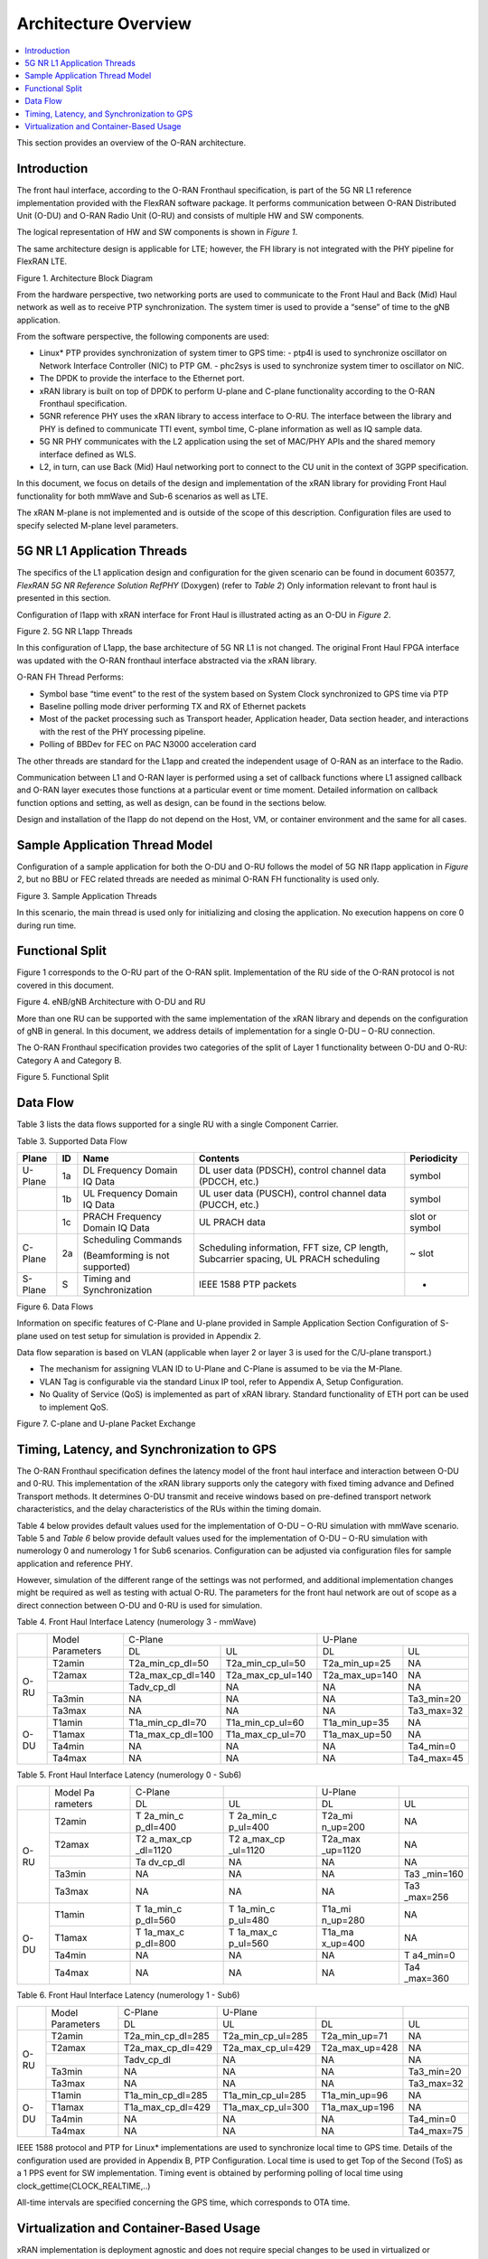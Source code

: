 ..    Copyright (c) 2019 Intel
..
..  Licensed under the Apache License, Version 2.0 (the "License");
..  you may not use this file except in compliance with the License.
..  You may obtain a copy of the License at
..
..      http://www.apache.org/licenses/LICENSE-2.0
..
..  Unless required by applicable law or agreed to in writing, software
..  distributed under the License is distributed on an "AS IS" BASIS,
..  WITHOUT WARRANTIES OR CONDITIONS OF ANY KIND, either express or implied.
..  See the License for the specific language governing permissions and
..  limitations under the License.


Architecture Overview
=====================

.. contents::
    :depth: 3
    :local:

This section provides an overview of the O-RAN architecture.

.. _introduction-1:

Introduction
------------

The front haul interface, according to the O-RAN Fronthaul
specification, is part of the 5G NR L1 reference implementation provided
with the FlexRAN software package. It performs communication between
O-RAN Distributed Unit (O-DU) and O-RAN Radio Unit (O-RU) and consists
of multiple HW and SW components.

The logical representation of HW and SW components is shown in *Figure
1*.

The same architecture design is applicable for LTE; however, the FH
library is not integrated with the PHY pipeline for FlexRAN LTE.

.. image:: images/Architecture-Block-Diagram.jpg
  :width: 600
  :alt: Figure 1. Architecture Block Diagram

Figure 1. Architecture Block Diagram




From the hardware perspective, two networking ports are used to
communicate to the Front Haul and Back (Mid) Haul network as well as to
receive PTP synchronization. The system timer is used to provide a
“sense” of time to the gNB application.

From the software perspective, the following components are used:

*   Linux\* PTP provides synchronization of system timer to GPS time:
    -  ptp4l is used to synchronize oscillator on Network Interface Controller (NIC) to PTP GM.
    -  phc2sys is used to synchronize system timer to oscillator on NIC.

*  The DPDK to provide the interface to the Ethernet port.

*  xRAN library is built on top of DPDK to perform U-plane and C-plane functionality according to the O-RAN Fronthaul specification.

*  5GNR reference PHY uses the xRAN library to access interface to O-RU. The interface between the library and PHY is defined to communicate TTI event, symbol time, C-plane information as well as IQ sample data.

*  5G NR PHY communicates with the L2 application using the set of MAC/PHY APIs and the shared memory interface defined as WLS.

*  L2, in turn, can use Back (Mid) Haul networking port to connect to the CU unit in the context of 3GPP specification.

In this document, we focus on details of the design and implementation
of the xRAN library for providing Front Haul functionality for both
mmWave and Sub-6 scenarios as well as LTE.

The xRAN M-plane is not implemented and is outside of the scope of this
description. Configuration files are used to specify selected M-plane
level parameters.

5G NR L1 Application Threads
----------------------------

The specifics of the L1 application design and configuration for the
given scenario can be found in document 603577, *FlexRAN 5G NR Reference
Solution RefPHY* (Doxygen) (refer to *Table 2*) Only information
relevant to front haul is presented in this section.

Configuration of l1app with xRAN interface for Front Haul is illustrated
acting as an O-DU in *Figure 2*.

.. image:: images/5G-NR-L1app-Threads.jpg
  :width: 600
  :alt: Figure 2. 5G NR L1app Threads

Figure 2. 5G NR L1app Threads

In this configuration of L1app, the base architecture of 5G NR L1 is not
changed. The original Front Haul FPGA interface was updated with the
O-RAN fronthaul interface abstracted via the xRAN library.

O-RAN FH Thread Performs:

-  Symbol base “time event” to the rest of the system based on System Clock synchronized to GPS time via PTP

-  Baseline polling mode driver performing TX and RX of Ethernet packets

-  Most of the packet processing such as Transport header, Application header, Data section header, and interactions with the rest of the PHY processing pipeline.

-  Polling of BBDev for FEC on PAC N3000 acceleration card

The other threads are standard for the L1app and created the independent
usage of O-RAN as an interface to the Radio.

Communication between L1 and O-RAN layer is performed using a set of
callback functions where L1 assigned callback and O-RAN layer executes
those functions at a particular event or time moment. Detailed
information on callback function options and setting, as well as design,
can be found in the sections below.

Design and installation of the l1app do not depend on the Host, VM, or
container environment and the same for all cases.

Sample Application Thread Model
-------------------------------

Configuration of a sample application for both the O-DU and O-RU follows
the model of 5G NR l1app application in *Figure 2*, but no BBU or FEC
related threads are needed as minimal O-RAN FH functionality is used
only.

.. image:: images/Sample-Application-Threads.jpg
  :width: 600
  :alt: Figure 3. Sample Application Threads

Figure 3. Sample Application Threads

In this scenario, the main thread is used only for initializing and
closing the application. No execution happens on core 0 during run time.

Functional Split
----------------

Figure 1 corresponds to the O-RU part of the O-RAN split.
Implementation of the RU side of the O-RAN protocol is not covered in
this document.

.. image:: images/eNB-gNB-Architecture-with-O-DU-and-RU.jpg
  :width: 600
  :alt: Figure 4. eNB/gNB Architecture with O-DU and RU

Figure 4. eNB/gNB Architecture with O-DU and RU




More than one RU can be supported with the same implementation of the
xRAN library and depends on the configuration of gNB in general. In this
document, we address details of implementation for a single O-DU – O-RU
connection.

The O-RAN Fronthaul specification provides two categories of the split
of Layer 1 functionality between O-DU and O-RU: Category A and Category
B.

.. image:: images/Functional-Split.jpg
  :width: 600
  :alt: Figure 5. Functional Split

Figure 5. Functional Split



Data Flow
---------



Table 3 lists the data flows supported for a single RU with a single
Component Carrier.




Table 3. Supported Data Flow

+---------+----+-----------------+-----------------+----------------+
| Plane   | ID | Name            | Contents        | Periodicity    |
+=========+====+=================+=================+================+
| U-Plane | 1a | DL Frequency    | DL user data    | symbol         |
|         |    | Domain IQ Data  | (PDSCH),        |                |
|         |    |                 | control channel |                |
|         |    |                 | data (PDCCH,    |                |
|         |    |                 | etc.)           |                |
+---------+----+-----------------+-----------------+----------------+
|         | 1b | UL Frequency    | UL user data    | symbol         |
|         |    | Domain IQ Data  | (PUSCH),        |                |
|         |    |                 | control channel |                |
|         |    |                 | data (PUCCH,    |                |
|         |    |                 | etc.)           |                |
+---------+----+-----------------+-----------------+----------------+
|         | 1c | PRACH Frequency | UL PRACH data   | slot or symbol |
|         |    | Domain IQ Data  |                 |                |
+---------+----+-----------------+-----------------+----------------+
| C-Plane | 2a | Scheduling      | Scheduling      | ~ slot         |
|         |    | Commands        | information,    |                |
|         |    |                 | FFT size, CP    |                |
|         |    | (Beamforming is | length,         |                |
|         |    | not supported)  | Subcarrier      |                |
|         |    |                 | spacing, UL     |                |
|         |    |                 | PRACH           |                |
|         |    |                 | scheduling      |                |
+---------+----+-----------------+-----------------+----------------+
| S-Plane | S  | Timing and      | IEEE 1588 PTP   | -              |
|         |    | Synchronization | packets         |                |
+---------+----+-----------------+-----------------+----------------+

.. image:: images/Data-Flows.jpg
  :width: 600
  :alt: Figure 6. Data Flows

Figure 6. Data Flows




Information on specific features of C-Plane and U-plane provided in
Sample Application Section Configuration of S-plane used on
test setup for simulation is provided in Appendix 2.

Data flow separation is based on VLAN (applicable when layer 2 or layer
3 is used for the C/U-plane transport.)

*  The mechanism for assigning VLAN ID to U-Plane and C-Plane is assumed to be via the M-Plane.

*  VLAN Tag is configurable via the standard Linux IP tool, refer to Appendix A, Setup Configuration.

*  No Quality of Service (QoS) is implemented as part of xRAN library. Standard functionality of ETH port can be used to implement QoS.

.. image:: images/C-plane-and-U-plane-Packet-Exchange.jpg
  :width: 600
  :alt: Figure 7. C-plane and U-plane Packet Exchange

Figure 7. C-plane and U-plane Packet Exchange




Timing, Latency, and Synchronization to GPS
-------------------------------------------

The O-RAN Fronthaul specification defines the latency model of the front
haul interface and interaction between O-DU and 0-RU. This
implementation of the xRAN library supports only the category with fixed
timing advance and Defined Transport methods. It determines O-DU
transmit and receive windows based on pre-defined transport network
characteristics, and the delay characteristics of the RUs within the
timing domain.

Table 4 below provides default values used for the implementation of
O-DU – O-RU simulation with mmWave scenario. Table 5 and *Table 6* below
provide default values used for the implementation of O-DU – O-RU
simulation with numerology 0 and numerology 1 for Sub6 scenarios.
Configuration can be adjusted via configuration files for sample
application and reference PHY.

However, simulation of the different range of the settings was not
performed, and additional implementation changes might be required as
well as testing with actual O-RU. The parameters for the front haul
network are out of scope as a direct connection between O-DU and 0-RU
is used for simulation.

Table 4. Front Haul Interface Latency (numerology 3 - mmWave)

+------+------------+-------------------+-------------------+----------------+------------+
|      | Model      | C-Plane                               | U-Plane                     |
|      | Parameters |                                       |                             |
+      +            +-------------------+-------------------+----------------+------------+
|      |            | DL                | UL                | DL             | UL         |
+------+------------+-------------------+-------------------+----------------+------------+
| O-RU | T2amin     | T2a_min_cp_dl=50  | T2a_min_cp_ul=50  | T2a_min_up=25  | NA         |
+      +------------+-------------------+-------------------+----------------+------------+
|      | T2amax     | T2a_max_cp_dl=140 | T2a_max_cp_ul=140 | T2a_max_up=140 | NA         |
+      +------------+-------------------+-------------------+----------------+------------+
|      |            | Tadv_cp_dl        | NA                | NA             | NA         |
+      +------------+-------------------+-------------------+----------------+------------+
|      | Ta3min     | NA                | NA                | NA             | Ta3_min=20 |
+      +------------+-------------------+-------------------+----------------+------------+
|      | Ta3max     | NA                | NA                | NA             | Ta3_max=32 |
+------+------------+-------------------+-------------------+----------------+------------+
| O-DU | T1amin     | T1a_min_cp_dl=70  | T1a_min_cp_ul=60  | T1a_min_up=35  | NA         |
+      +------------+-------------------+-------------------+----------------+------------+
|      | T1amax     | T1a_max_cp_dl=100 | T1a_max_cp_ul=70  | T1a_max_up=50  | NA         |
+      +------------+-------------------+-------------------+----------------+------------+
|      | Ta4min     | NA                | NA                | NA             | Ta4_min=0  |
+      +------------+-------------------+-------------------+----------------+------------+
|      | Ta4max     | NA                | NA                | NA             | Ta4_max=45 |
+------+------------+-------------------+-------------------+----------------+------------+

Table 5. Front Haul Interface Latency (numerology 0 - Sub6)

+------+----------+----------+----------+----------+----------+
|      | Model    | C-Plane  |          | U-Plane  |          |
|      | Pa       |          |          |          |          |
|      | rameters |          |          |          |          |
+      +          +----------+----------+----------+----------+
|      |          | DL       | UL       | DL       | UL       |
+------+----------+----------+----------+----------+----------+
| O-RU | T2amin   | T        | T        | T2a_mi   | NA       |
|      |          | 2a_min_c | 2a_min_c | n_up=200 |          |
|      |          | p_dl=400 | p_ul=400 |          |          |
+      +----------+----------+----------+----------+----------+
|      | T2amax   | T2       | T2       | T2a_max  | NA       |
|      |          | a_max_cp | a_max_cp | _up=1120 |          |
|      |          | _dl=1120 | _ul=1120 |          |          |
+      +----------+----------+----------+----------+----------+
|      |          | Ta       | NA       | NA       | NA       |
|      |          | dv_cp_dl |          |          |          |
+      +----------+----------+----------+----------+----------+
|      | Ta3min   | NA       | NA       | NA       | Ta3      |
|      |          |          |          |          | _min=160 |
+      +----------+----------+----------+----------+----------+
|      | Ta3max   | NA       | NA       | NA       | Ta3      |
|      |          |          |          |          | _max=256 |
+------+----------+----------+----------+----------+----------+
| O-DU | T1amin   | T        | T        | T1a_mi   | NA       |
|      |          | 1a_min_c | 1a_min_c | n_up=280 |          |
|      |          | p_dl=560 | p_ul=480 |          |          |
+      +----------+----------+----------+----------+----------+
|      | T1amax   | T        | T        | T1a_ma   | NA       |
|      |          | 1a_max_c | 1a_max_c | x_up=400 |          |
|      |          | p_dl=800 | p_ul=560 |          |          |
+      +----------+----------+----------+----------+----------+
|      | Ta4min   | NA       | NA       | NA       | T        |
|      |          |          |          |          | a4_min=0 |
+      +----------+----------+----------+----------+----------+
|      | Ta4max   | NA       | NA       | NA       | Ta4      |
|      |          |          |          |          | _max=360 |
+------+----------+----------+----------+----------+----------+





Table 6. Front Haul Interface Latency (numerology 1 - Sub6)

+------+------------+-------------------+-------------------+----------------+------------+
|      | Model      | C-Plane           | U-Plane           |                |            |
|      | Parameters |                   |                   |                |            |
+      +            +-------------------+-------------------+----------------+------------+
|      |            | DL                | UL                | DL             | UL         |
+------+------------+-------------------+-------------------+----------------+------------+
| O-RU | T2amin     | T2a_min_cp_dl=285 | T2a_min_cp_ul=285 | T2a_min_up=71  | NA         |
+      +------------+-------------------+-------------------+----------------+------------+
|      | T2amax     | T2a_max_cp_dl=429 | T2a_max_cp_ul=429 | T2a_max_up=428 | NA         |
+      +------------+-------------------+-------------------+----------------+------------+
|      |            | Tadv_cp_dl        | NA                | NA             | NA         |
+      +------------+-------------------+-------------------+----------------+------------+
|      | Ta3min     | NA                | NA                | NA             | Ta3_min=20 |
+      +------------+-------------------+-------------------+----------------+------------+
|      | Ta3max     | NA                | NA                | NA             | Ta3_max=32 |
+------+------------+-------------------+-------------------+----------------+------------+
| O-DU | T1amin     | T1a_min_cp_dl=285 | T1a_min_cp_ul=285 | T1a_min_up=96  | NA         |
+      +------------+-------------------+-------------------+----------------+------------+
|      | T1amax     | T1a_max_cp_dl=429 | T1a_max_cp_ul=300 | T1a_max_up=196 | NA         |
+      +------------+-------------------+-------------------+----------------+------------+
|      | Ta4min     | NA                | NA                | NA             | Ta4_min=0  |
+      +------------+-------------------+-------------------+----------------+------------+
|      | Ta4max     | NA                | NA                | NA             | Ta4_max=75 |
+------+------------+-------------------+-------------------+----------------+------------+





IEEE 1588 protocol and PTP for Linux\* implementations are used to
synchronize local time to GPS time. Details of the configuration used
are provided in Appendix B, PTP Configuration. Local time is used to get
Top of the Second (ToS) as a 1 PPS event for SW implementation. Timing
event is obtained by performing polling of local time using
clock_gettime(CLOCK_REALTIME,..)

All-time intervals are specified concerning the GPS time, which
corresponds to OTA time.

Virtualization and Container-Based Usage
----------------------------------------

xRAN implementation is deployment agnostic and does not require special
changes to be used in virtualized or container-based deployment options.
The only requirement is to provide one SRIOV base virtual port for
C-plane and one port for U-plane traffic per O-DU instance. This can be
achieved with the default Virtual Infrastructure Manager (VIM) as well
as using standard container networking.



To configure the networking ports, refer to the FlexRAN and Mobile Edge
Compute (MEC) Platform Setup Guide (*Table 2*) and readme.md in xRAN
library or Appendix A.

